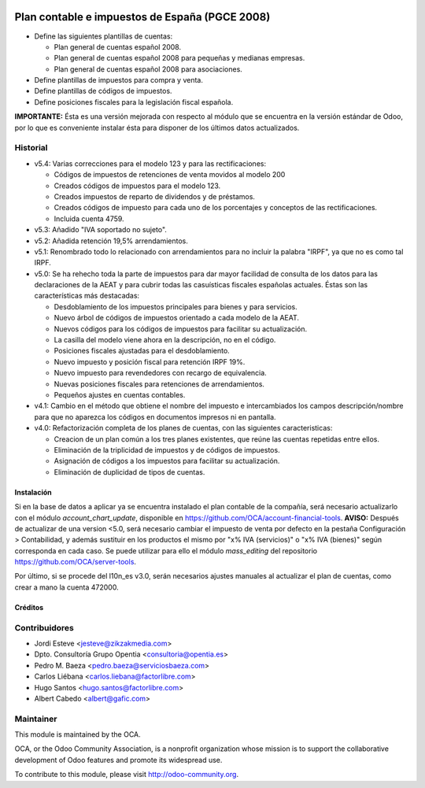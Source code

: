 .. image:: https://img.shields.io/badge/licence-AGPL--3-blue.svg
   :target: http://www.gnu.org/licenses/agpl-3.0-standalone.html
   :alt: License

===============================================
Plan contable e impuestos de España (PGCE 2008)
===============================================

* Define las siguientes plantillas de cuentas:

  * Plan general de cuentas español 2008.
  * Plan general de cuentas español 2008 para pequeñas y medianas empresas.
  * Plan general de cuentas español 2008 para asociaciones.
* Define plantillas de impuestos para compra y venta.
* Define plantillas de códigos de impuestos.
* Define posiciones fiscales para la legislación fiscal española.

**IMPORTANTE:** Ésta es una versión mejorada con respecto al módulo que se
encuentra en la versión estándar de Odoo, por lo que es conveniente instalar
ésta para disponer de los últimos datos actualizados.

Historial
---------

* v5.4: Varias correcciones para el modelo 123 y para las rectificaciones:

  * Códigos de impuestos de retenciones de venta movidos al modelo 200
  * Creados códigos de impuestos para el modelo 123.
  * Creados impuestos de reparto de dividendos y de préstamos.
  * Creados códigos de impuesto para cada uno de los porcentajes y conceptos
    de las rectificaciones.
  * Incluida cuenta 4759.
* v5.3: Añadido "IVA soportado no sujeto".
* v5.2: Añadida retención 19,5% arrendamientos.
* v5.1: Renombrado todo lo relacionado con arrendamientos para no incluir la
  palabra "IRPF", ya que no es como tal IRPF.
* v5.0: Se ha rehecho toda la parte de impuestos para dar mayor facilidad de
  consulta de los datos para las declaraciones de la AEAT y para cubrir todas
  las casuísticas fiscales españolas actuales. Éstas son las características
  más destacadas:

  * Desdoblamiento de los impuestos principales para bienes y para servicios.
  * Nuevo árbol de códigos de impuestos orientado a cada modelo de la AEAT.
  * Nuevos códigos para los códigos de impuestos para facilitar su
    actualización.
  * La casilla del modelo viene ahora en la descripción, no en el código.
  * Posiciones fiscales ajustadas para el desdoblamiento.
  * Nuevo impuesto y posición fiscal para retención IRPF 19%.
  * Nuevo impuesto para revendedores con recargo de equivalencia.
  * Nuevas posiciones fiscales para retenciones de arrendamientos.
  * Pequeños ajustes en cuentas contables.
* v4.1: Cambio en el método que obtiene el nombre del impuesto e intercambiados
  los campos descripción/nombre para que no aparezca los códigos en documentos
  impresos ni en pantalla.
* v4.0: Refactorización completa de los planes de cuentas, con las siguientes
  caracteristicas:

  * Creacion de un plan común a los tres planes existentes, que reúne las
    cuentas repetidas entre ellos.
  * Eliminación de la triplicidad de impuestos y de códigos de impuestos.
  * Asignación de códigos a los impuestos para facilitar su actualización.
  * Eliminación de duplicidad de tipos de cuentas.

Instalación
===========

Si en la base de datos a aplicar ya se encuentra instalado el plan contable de
la compañía, será necesario actualizarlo con el módulo *account_chart_update*,
disponible en https://github.com/OCA/account-financial-tools. **AVISO:**
Después de actualizar de una version <5.0, será necesario cambiar el impuesto
de venta por defecto en la pestaña Configuración > Contabilidad, y además
sustituir en los productos el mismo por "x% IVA (servicios)" o
"x% IVA (bienes)" según corresponda en cada caso. Se puede utilizar para ello
el módulo *mass_editing* del repositorio https://github.com/OCA/server-tools.

Por último, si se procede del l10n_es v3.0, serán necesarios ajustes manuales
al actualizar el plan de cuentas, como crear a mano la cuenta 472000.

Créditos
========

Contribuidores
--------------
* Jordi Esteve <jesteve@zikzakmedia.com>
* Dpto. Consultoría Grupo Opentia <consultoria@opentia.es>
* Pedro M. Baeza <pedro.baeza@serviciosbaeza.com>
* Carlos Liébana <carlos.liebana@factorlibre.com>
* Hugo Santos <hugo.santos@factorlibre.com>
* Albert Cabedo <albert@gafic.com>

Maintainer
----------

.. image:: http://odoo-community.org/logo.png
   :alt: Odoo Community Association
   :target: http://odoo-community.org

This module is maintained by the OCA.

OCA, or the Odoo Community Association, is a nonprofit organization whose
mission is to support the collaborative development of Odoo features and
promote its widespread use.

To contribute to this module, please visit http://odoo-community.org.


